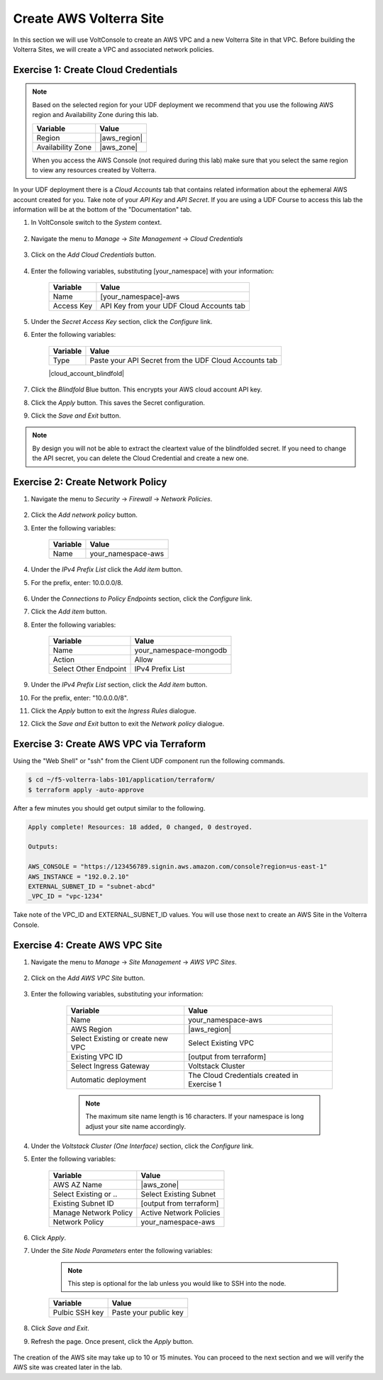Create AWS Volterra Site
========================
In this section we will use VoltConsole to create an AWS VPC and a new Volterra Site in that VPC.
Before building the Volterra Sites, we will create a VPC and associated network policies.


Exercise 1: Create Cloud Credentials
------------------------------------

.. note:: 
  
  Based on the selected region for your UDF deployment we recommend that you use the following
  AWS region and Availability Zone during this lab.

  ==================== ================
  Variable             Value
  ==================== ================
  Region               |aws_region|
  Availability Zone    |aws_zone|
  ==================== ================

  When you access the AWS Console (not required during this lab) make sure that you select 
  the same region to view any resources created by Volterra.
 

In your UDF deployment there is a *Cloud Accounts* tab that contains related information about the 
ephemeral AWS account created for you. Take note of your *API Key* and *API Secret*.  If you are 
using a UDF Course to access this lab the information will be at the bottom of the "Documentation" tab.

|cloud_creds|

#. In VoltConsole switch to the *System* context.

    |system_context|

#. Navigate the menu to *Manage* -> *Site Management* -> *Cloud Credentials*

    |cloud_creds_menu|

#. Click on the *Add Cloud Credentials* button.

    |cloud_creds_add|

#. Enter the following variables, substituting [your_namespace] with your information:

    ==========  =====
    Variable    Value
    ==========  =====
    Name        [your_namespace]-aws
    Access Key  API Key from your UDF Cloud Accounts tab
    ==========  =====

#. Under the *Secret Access Key* section, click the *Configure* link.
#. Enter the following variables:

    ========= =====
    Variable  Value
    ========= =====
    Type      Paste your API Secret from the UDF Cloud Accounts tab
    ========= =====
    
    |cloud_account_blindfold|
    
#. Click the *Blindfold* Blue button. This encrypts your AWS cloud account API key.
#. Click the *Apply* button. This saves the Secret configuration.
#. Click the *Save and Exit* button.

.. note:: 
  
  By design you will not be able to extract the cleartext value of the blindfolded secret.  
  If you need to change the API secret, you can delete the Cloud Credential and create a new one.

Exercise 2: Create Network Policy
---------------------------------

#. Navigate the menu to *Security* -> *Firewall* -> *Network Policies*.

    |network_policy_menu|

#. Click the *Add network policy* button.
#. Enter the following variables:

    ========= =====
    Variable  Value
    ========= =====
    Name      your_namespace-aws
    ========= =====

#. Under the *IPv4 Prefix List* click the *Add item* button.
#. For the prefix, enter: 10.0.0.0/8.

    |network_policy_config|

#. Under the *Connections to Policy Endpoints* section, click the *Configure* link.
#. Click the *Add item* button.
#. Enter the following variables:

    ======================= =====
    Variable                Value
    ======================= =====
    Name                    your_namespace-mongodb
    Action                  Allow
    Select Other Endpoint   IPv4 Prefix List
    ======================= =====

#. Under the *IPv4 Prefix List* section, click the *Add item* button.
#. For the prefix, enter: "10.0.0.0/8".
#. Click the *Apply* button to exit the *Ingress Rules* dialogue.
#. Click the *Save and Exit* button to exit the *Network policy* dialogue.

    |ingress_rules|

Exercise 3: Create AWS VPC via Terraform
-----------------------------------------

Using the "Web Shell" or "ssh" from the Client UDF component run the following commands.

.. code-block::
  
  $ cd ~/f5-volterra-labs-101/application/terraform/
  $ terraform apply -auto-approve

After a few minutes you should get output similar to the following.

.. code-block::
      
    Apply complete! Resources: 18 added, 0 changed, 0 destroyed.

    Outputs:

    AWS_CONSOLE = "https://123456789.signin.aws.amazon.com/console?region=us-east-1"
    AWS_INSTANCE = "192.0.2.10"
    EXTERNAL_SUBNET_ID = "subnet-abcd"
    _VPC_ID = "vpc-1234"

Take note of the VPC_ID and EXTERNAL_SUBNET_ID values.  You will use those next to create an 
AWS Site in the Volterra Console.

Exercise 4: Create AWS VPC Site
-------------------------------

#. Navigate the menu to *Manage* -> *Site Management* -> *AWS VPC Sites*.

    |aws_vpc_site_menu|

#. Click on the *Add AWS VPC Site* button.

    |aws_vpc_site_add|

#. Enter the following variables, substituting your information:

      ================================= =====
      Variable                          Value
      ================================= =====
      Name                              your_namespace-aws
      AWS Region                        |aws_region|
      Select Existing or create new VPC Select Existing VPC
      Existing VPC ID                   [output from terraform]
      Select Ingress Gateway            Voltstack Cluster
      Automatic deployment              The Cloud Credentials created in Exercise 1
      ================================= =====

      .. note:: 
  
        The maximum site name length is 16 characters. If your namespace is long adjust your site name accordingly.

    |aws_vpc_site|

#. Under the *Voltstack Cluster (One Interface)* section, click the *Configure* link.

#. Enter the following variables:

    ======================= =====
    Variable                Value
    ======================= =====
    AWS AZ Name             |aws_zone|
    Select Existing or ..   Select Existing Subnet
    Existing Subnet ID      [output from terraform]
    Manage Network Policy   Active Network Policies
    Network Policy          your_namespace-aws
    ======================= =====

    |aws_vpc_site_interface|

#. Click *Apply*.

#. Under the *Site Node Parameters* enter the following variables:

    .. Note:: This step is optional for the lab unless you would like to SSH into the node.

    =============== =====
    Variable        Value
    =============== =====
    Pulbic SSH key  Paste your public key
    =============== =====

#. Click *Save and Exit*.

#. Refresh the page. Once present, click the *Apply* button.

    |aws_vpc_site_apply|

The creation of the AWS site may take up to 10 or 15 minutes.  
You can proceed to the next section and we will verify the AWS site was created later in the lab.

.. |cloud_creds| image:: ../_static/cloud_creds.png
.. |system_context| image:: ../_static/system_context.png
.. |cloud_creds_menu| image:: ../_static/cloud_creds_menu.png
.. |cloud_creds_add| image:: ../_static/cloud_creds_add.png
.. |aws_vpc_site_menu| image:: ../_static/aws_vpc_site_menu.png
.. |aws_vpc_site_add| image:: ../_static/aws_vpc_site_add.png
.. |aws_vpc_site| image:: ../_static/aws_vpc_site.png
.. |aws_vpc_site_interface| image:: ../_static/aws_vpc_site_interface.png
.. |aws_vpc_site_apply| image:: ../_static/aws_vpc_site_apply.png
.. |network_policy_menu| image:: ../_static/network_policy_menu.png
.. |ingress_rules| image:: ../_static/ingress_rules.png
.. |network_policy_config| image:: ../_static/network_policy_config.png
